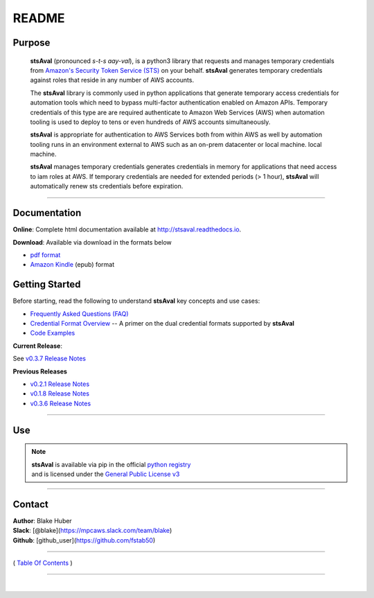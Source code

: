 ===========================
 README
===========================


.. image:: https://img.shields.io/badge/release-v0.3.7-blue.svg
    :target: https://github.com/fstab50/stsAval/tree/master

.. image:: https://img.shields.io/jenkins/s/https/jenkins.qa.ubuntu.com/view/Precise/view/All%20Precise/job/precise-desktop-amd64_default.svg
    :target: https://github.com/fstab50/stsAval/tree/master

.. image:: https://img.shields.io/readthedocs/pip.svg
    :target: http://stsaval.readthedocs.io

.. image::  https://img.shields.io/badge/python-3.5%2C%203.6-blue.svg
    :target: https://docs.python.org/3/whatsnew/3.6.html

.. image:: https://img.shields.io/badge/dependencies-boto3%2C%20awscli%2C%20pytz-yellow.svg
    :target: https://pypi.python.org/pypi/boto3/1.4.7

.. image:: https://img.shields.io/badge/License-GPL%20v3-blue.svg
    :target: http://www.gnu.org/licenses/gpl-3.0.html

.. image:: https://img.shields.io/badge/platform-linux--64%20%7C%20osx--64-lightgrey.svg



Purpose
~~~~~~~

    **stsAval** (pronounced *s-t-s aay-val*), is a python3 library that requests and manages temporary credentials from
    `Amazon's Security Token Service (STS) <http://docs.aws.amazon.com/STS/latest/APIReference/Welcome.html>`__ on your behalf. **stsAval** generates temporary credentials against roles
    that reside in any number of AWS  accounts.

    The **stsAval** library is commonly used in python applications that generate temporary access credentials for
    automation tools which need to bypass multi-factor authentication enabled on Amazon APIs.  Temporary credentials
    of this type are are required authenticate to Amazon Web Services (AWS) when automation tooling is used to deploy
    to tens or even hundreds of AWS accounts simultaneously.

    **stsAval** is appropriate for authentication to AWS Services both from within AWS as well by automation tooling
    runs in an environment external to AWS such as an on-prem datacenter or local machine.
    local machine.

    **stsAval** manages temporary credentials generates credentials in memory for applications that need access to
    iam roles at AWS.  If temporary credentials are needed for extended periods (> 1 hour), **stsAval** will automatically
    renew sts credentials before expiration.

------------

Documentation
~~~~~~~~~~~~~~~

**Online**: Complete html documentation available at `http://stsaval.readthedocs.io <http://stsaval.readthedocs.io>`__.

**Download**:  Available via download in the formats below

- `pdf format <https://readthedocs.org/projects/stsaval/downloads/pdf/latest/>`__
- `Amazon Kindle <https://readthedocs.org/projects/stsaval/downloads/epub/latest/>`__ (epub) format


Getting Started
~~~~~~~~~~~~~~~

Before starting, read the following to understand **stsAval** key concepts and use cases:

-  `Frequently Asked Questions (FAQ) <./FAQ.html>`__
-  `Credential Format Overview <./primer/credential-format-overview.html>`__ -- A primer on the dual credential formats supported by **stsAval**
-  `Code Examples <./primer/index-code-examples.html>`__

**Current Release**:

See `v0.3.7 Release Notes <releases/release_v0.3.7.html>`__

**Previous Releases**

-  `v0.2.1 Release Notes <releases/release_v0.2.1.html>`__
-  `v0.1.8 Release Notes <releases/release_v0.1.8.html>`__
-  `v0.3.6 Release Notes <releases/release_v0.3.6.html>`__

------------

Use
~~~~~~~~~

.. note::

    | **stsAval** is available via pip in the official `python registry <https://pypi.python.org/pypi>`__
    | and is licensed under the `General Public License v3 <./license.html>`__

------------

Contact
~~~~~~~~~~~~

| **Author**: Blake Huber
| **Slack**: [@blake](https://mpcaws.slack.com/team/blake)
| **Github**: [github_user](https://github.com/fstab50)

--------------

( `Table Of Contents <./index.html>`__ )

-----------------

|
